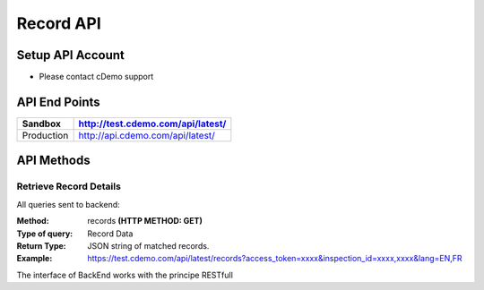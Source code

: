 ===========
Record API
===========

Setup API Account
=================
- Please contact cDemo support

API End Points
=================
+------------+-----------------------------------+ 
| Sandbox    | http://test.cdemo.com/api/latest/ | 
+============+===================================+
| Production | http://api.cdemo.com/api/latest/  |
+------------+-----------------------------------+

API Methods
=================

Retrieve Record Details
-----------------------

All queries sent to backend:

:Method:
    records **(HTTP METHOD: GET)**
:Type of query:
    Record Data
:Return Type:
    JSON string of matched records.
:Example:
    https://test.cdemo.com/api/latest/records?access_token=xxxx&inspection_id=xxxx,xxxx&lang=EN,FR

The interface of BackEnd works with the principe RESTfull

+---------------+----------------+-----------+-------------------+
| Parameters    | Is Mandatory   | Notes     | Sample Usuage     |
+===============+================+===========+===================+
| Inspection ID | No             | column 3  |column 3           |
+---------------+----------------+-----------+-------------------+
| lang          | No             | column 3  |column 3           |
+---------------+----------------+-----------+-----------+

